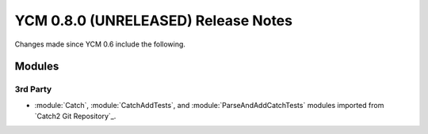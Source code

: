 YCM 0.8.0 (UNRELEASED) Release Notes
************************************

.. only:: html

  .. contents::

Changes made since YCM 0.6 include the following.

Modules
=======

3rd Party
---------

* :module:`Catch`, :module:`CatchAddTests`, and :module:`ParseAndAddCatchTests`
  modules imported from `Catch2 Git Repository`_.
